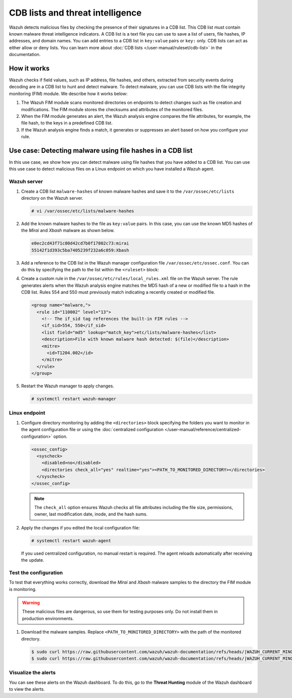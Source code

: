 .. Copyright (C) 2015, Wazuh, Inc.

.. meta::
   :description: Learn more about using CDB lists and threat intelligence for malware detection.
  
CDB lists and threat intelligence
=================================

Wazuh detects malicious files by checking the presence of their signatures in a CDB list. This CDB list must contain known malware threat intelligence indicators. A CDB list is a text file you can use to save a list of users, file hashes, IP addresses, and domain names. You can add entries to a CDB list in ``key:value`` pairs or ``key:`` only. CDB lists can act as either allow or deny lists. You can learn more about :doc:`CDB lists </user-manual/ruleset/cdb-list>` in the documentation.

How it works
------------

Wazuh checks if field values, such as IP address, file hashes, and others, extracted from security events during decoding are in a CDB list to hunt and detect malware. To detect malware, you can use CDB lists with the file integrity monitoring (FIM) module. We describe how it works below:

#. The Wazuh FIM module scans monitored directories on endpoints to detect changes such as file creation and modifications. The FIM module stores the checksums and attributes of the monitored files.

#. When the FIM module generates an alert, the Wazuh analysis engine compares the file attributes, for example, the file hash, to the keys in a predefined CDB list.
#. If the Wazuh analysis engine finds a match, it generates or suppresses an alert based on how you configure your rule.

.. _detecting_malware_using_hashes_cdb:

Use case: Detecting malware using file hashes in a CDB list
-----------------------------------------------------------

In this use case, we show how you can detect malware using file hashes that you have added to a CDB list. You can use this use case to detect malicious files on a Linux endpoint on which you have installed a Wazuh agent.

Wazuh server
^^^^^^^^^^^^

#. Create a CDB list ``malware-hashes`` of known malware hashes and save it to the ``/var/ossec/etc/lists`` directory on the Wazuh server.

   .. code-block:: console

      # vi /var/ossec/etc/lists/malware-hashes

#. Add the known malware hashes to the file as ``key:value`` pairs. In this case, you can use the known MD5 hashes of the *Mirai* and *Xbash* malware as shown below.

   .. code-block:: console

      e0ec2cd43f71c80d42cd7b0f17802c73:mirai
      55142f1d393c5ba7405239f232a6c059:Xbash

#. Add a reference to the CDB list in the Wazuh manager configuration file ``/var/ossec/etc/ossec.conf``. You can do this by specifying the path to the list within the ``<ruleset>`` block:

   .. code-block:: console
      :emphasize-lines: 10

      ...
        <ruleset>
          <!-- Default ruleset -->
          <decoder_dir>ruleset/decoders</decoder_dir>
          <rule_dir>ruleset/rules</rule_dir>
          <rule_exclude>0215-policy_rules.xml</rule_exclude>
          <list>etc/lists/audit-keys</list>
          <list>etc/lists/amazon/aws-eventnames</list>
          <list>etc/lists/security-eventchannel</list>
          <list>etc/lists/malware-hashes</list>
        <ruleset>
      ...

#. Create a custom rule in the ``/var/ossec/etc/rules/local_rules.xml`` file on the Wazuh server. The rule generates alerts when the Wazuh analysis engine matches the MD5 hash of a new or modified file to a hash in the CDB list. Rules 554 and 550 must previously match indicating a recently created or modified file.

   .. code-block:: xml

      <group name="malware,">
        <rule id="110002" level="13">
          <!-- The if_sid tag references the built-in FIM rules -->
          <if_sid>554, 550</if_sid>
          <list field="md5" lookup="match_key">etc/lists/malware-hashes</list>
          <description>File with known malware hash detected: $(file)</description>
          <mitre>
            <id>T1204.002</id>
          </mitre>
        </rule>
      </group>

#. Restart the Wazuh manager to apply changes.

   .. code-block:: console

      # systemctl restart wazuh-manager

Linux endpoint
^^^^^^^^^^^^^^

#. Configure directory monitoring by adding the ``<directories>`` block specifying the folders you want to monitor in the agent configuration file or using the :doc:`centralized configuration </user-manual/reference/centralized-configuration>` option.

   .. code-block:: xml

      <ossec_config>
        <syscheck>
          <disabled>no</disabled>
          <directories check_all="yes" realtime="yes"><PATH_TO_MONITORED_DIRECTORY></directories>
        </syscheck>
      </ossec_config>

   .. note::

      The ``check_all`` option ensures Wazuh checks all file attributes including the file size, permissions, owner, last modification date, inode, and the hash sums.

#. Apply the changes if you edited the local configuration file:

   .. code-block:: console

      # systemctl restart wazuh-agent

   If you used centralized configuration, no manual restart is required. The agent reloads automatically after receiving the update.

Test the configuration
^^^^^^^^^^^^^^^^^^^^^^

To test that everything works correctly, download the *Mirai* and *Xbash* malware samples to the directory the FIM module is monitoring.

.. warning::

   These malicious files are dangerous, so use them for testing purposes only. Do not install them in production environments.

#. Download the malware samples. Replace ``<PATH_TO_MONITORED_DIRECTORY>`` with the path of the monitored directory.

   .. code-block:: console

      $ sudo curl https://raw.githubusercontent.com/wazuh/wazuh-documentation/refs/heads/|WAZUH_CURRENT_MINOR|/resources/samples/mirai --output <PATH_TO_MONITORED_DIRECTORY>/mirai
      $ sudo curl https://raw.githubusercontent.com/wazuh/wazuh-documentation/refs/heads/|WAZUH_CURRENT_MINOR|/resources/samples/xbash --output <PATH_TO_MONITORED_DIRECTORY>/Xbash

Visualize the alerts
^^^^^^^^^^^^^^^^^^^^

You can see these alerts on the Wazuh dashboard. To do this, go to the **Threat Hunting** module of the Wazuh dashboard to view the alerts.

.. thumbnail:: /images/manual/malware/cdb-lists-malware-alerts.png
   :title: Malware alerts using CDB lists
   :align: center
   :width: 80%
